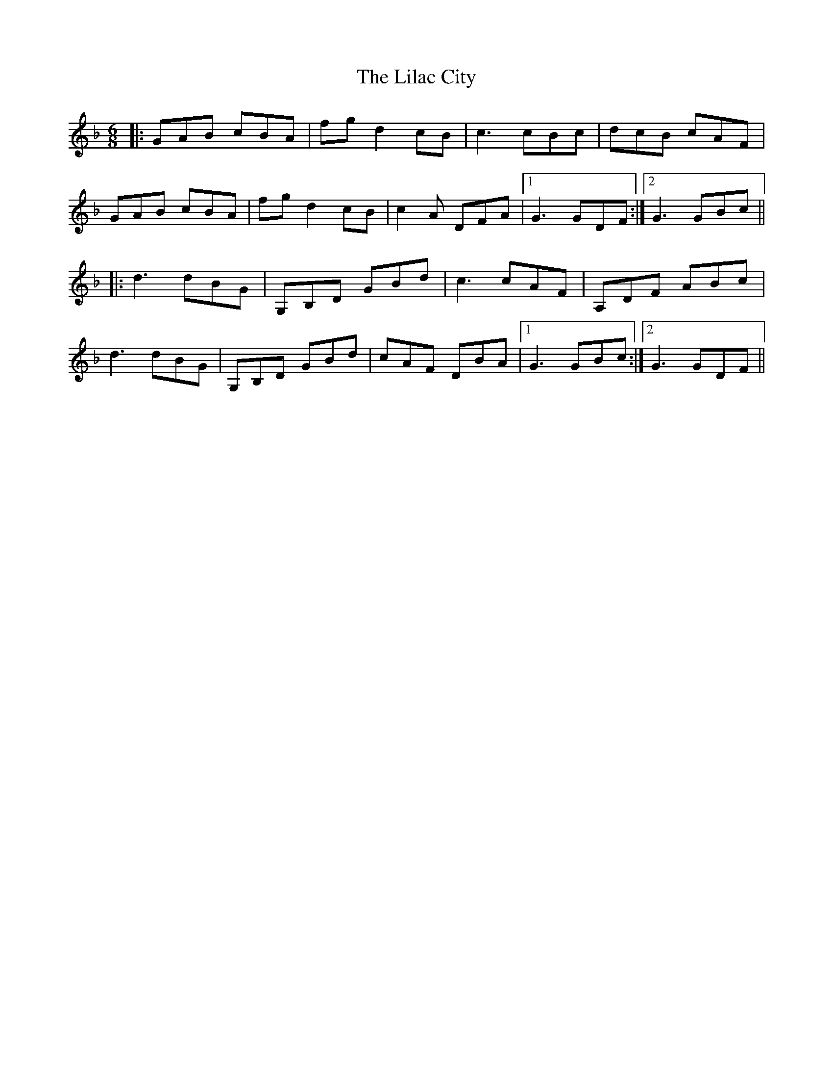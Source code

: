 X: 23582
T: Lilac City, The
R: jig
M: 6/8
K: Gdorian
|:GAB cBA|fgd2cB|c3 cBc|dcB cAF|
GAB cBA|fgd2cB|c2A DFA|1 G3 GDF:|2 G3 GBc||
|:d3 dBG|G,B,D GBd|c3 cAF|A,DF ABc|
d3 dBG|G,B,D GBd|cAF DBA|1 G3 GBc:|2 G3 GDF||

